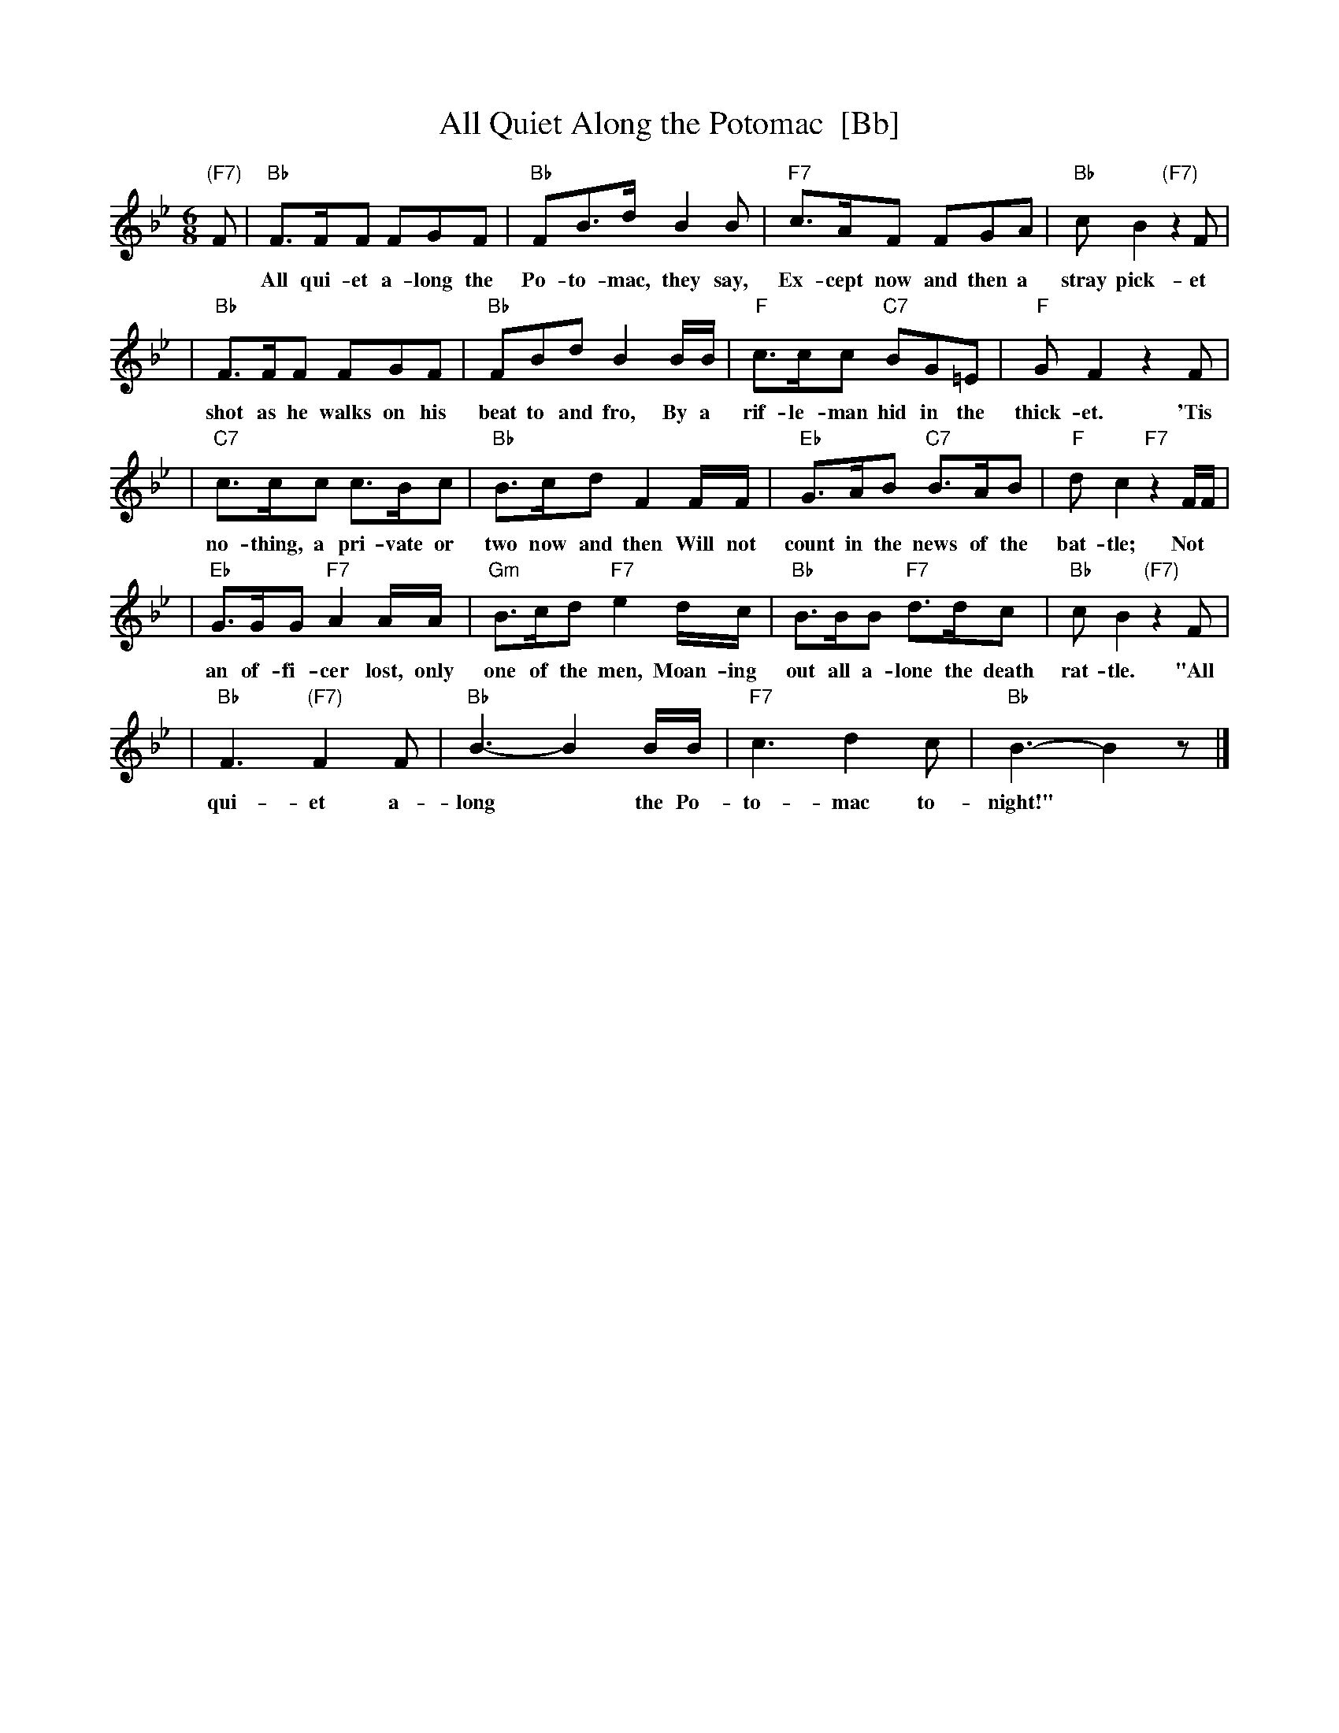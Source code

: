 X: 1
T: All Quiet Along the Potomac  [Bb]
R: waltz tempo
M: 6/8
L: 1/8
K: Bb
"(F7)"F \
| "Bb"F>FF FGF | "Bb"FB>d B2B | "F7"c>AF FGA | "Bb"cB2 "(F7)"z2F |
w: All qui-et a-long the Po-to-mac, they say, Ex-cept now and then a stray pick-et Is
| "Bb"F>FF FGF | "Bb"FBd B2B/B/ | "F"c>cc "C7"BG=E | "F"GF2 z2F |
w: shot as he walks on his beat to and fro, By a rif-le-man hid in the thick-et. 'Tis
| "C7"c>cc c>Bc | "Bb"B>cd F2F/F/ | "Eb"G>AB "C7"B>AB | "F"dc2 "F7"z2F/F/ |
w: no-thing, a pri-vate or two now and then Will not count in the news of the bat-tle; Not
| "Eb"G>GG "F7"A2A/A/ | "Gm"B>cd "F7"e2d/c/ | "Bb"B>BB "F7"d>dc | "Bb"cB2 "(F7)"z2F |
w: an of-fi-cer lost, only one of the men, Moan-ing out all a-lone the death rat-tle. "All
| "Bb"F3 "(F7)"F2F | "Bb"B3- B2B/B/ | "F7"c3 d2c | "Bb"B3- B2z |]
w: qui-et a-long* the Po-to-mac to-night!"
